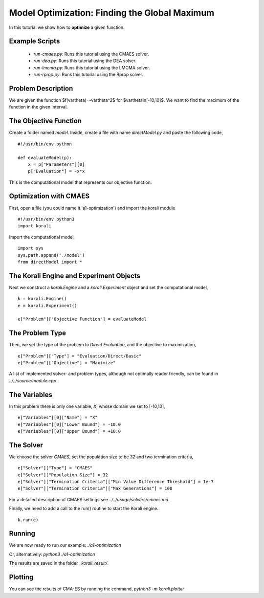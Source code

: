 Model Optimization: Finding the Global Maximum
===============================================

In this tutorial we show how to **optimize** a given function. 

Example Scripts
---------------

    + *run-cmaes.py*: Runs this tutorial using the CMAES solver.
    + *run-dea.py*: Runs this tutorial using the DEA solver.
    + *run-lmcma.py*: Runs this tutorial using the LMCMA solver.
    + *run-rprop.py*: Runs this tutorial using the Rprop solver.
    
Problem Description
------------------- 

We are given the function $f(\vartheta)=-\vartheta^2$ for $\vartheta\in[-10,10]$.
We want to find the maximum of the function in the given interval.

The Objective Function
----------------------

Create a folder named `model`. Inside, create a file with name `directModel.py` and paste the following code,
::
    #!/usr/bin/env python

    def evaluateModel(p):
        x = p["Parameters"][0]
        p["Evaluation"] = -x*x

This is the computational model that represents our objective function.


Optimization with CMAES
-----------------------

First, open a file (you could name it 'a1-optimization') and import the korali module
::
    #!/usr/bin/env python3
    import korali

Import the computational model,
::
    import sys
    sys.path.append('./model')
    from directModel import *

The Korali Engine and Experiment Objects
----------------------------------------

Next we construct a `korali.Engine` and a `korali.Experiment` object and set the computational model,
::
    k = korali.Engine()
    e = korali.Experiment()

    e["Problem"]["Objective Function"] = evaluateModel


The Problem Type
----------------

Then, we set the type of the problem to `Direct Evaluation`, and the objective to maximization,
::
    e["Problem"]["Type"] = "Evaluation/Direct/Basic"
    e["Problem"]["Objective"] = "Maximize"

A list of implemented solver- and problem types, although not optimally
reader friendly, can be found in `../../source/module.cpp`.  

The Variables
-------------

In this problem there is only one variable, `X`, whose domain we set to [-10,10],
::
    e["Variables"][0]["Name"] = "X"
    e["Variables"][0]["Lower Bound"] = -10.0
    e["Variables"][0]["Upper Bound"] = +10.0

The Solver
----------
We choose the solver `CMAES`, set the population size to be `32` and two termination criteria,
::
    e["Solver"]["Type"] = "CMAES"
    e["Solver"]["Population Size"] = 32
    e["Solver"]["Termination Criteria"]["Min Value Difference Threshold"] = 1e-7
    e["Solver"]["Termination Criteria"]["Max Generations"] = 100

For a detailed description of CMAES settings see `../../usage/solvers/cmaes.md`.

Finally, we need to add a call to the run() routine to start the Korali engine.
::
    k.run(e)

Running
-------

We are now ready to run our example:
`./a1-optimization`

Or, alternatively:
`python3 ./a1-optimization`

The results are saved in the folder `_korali_result/`.

Plotting
--------
You can see the results of CMA-ES by running the command,
`python3 -m korali.plotter`
